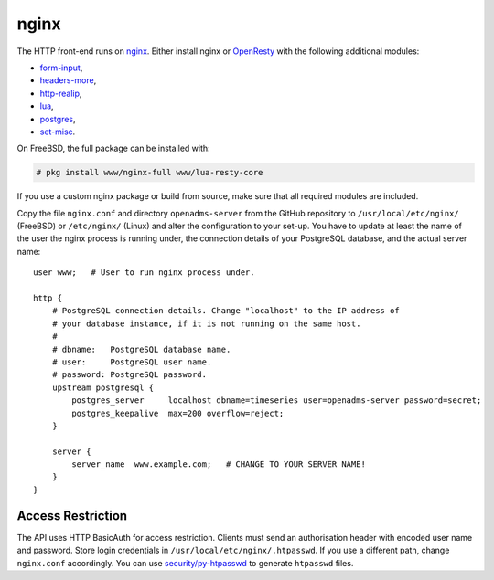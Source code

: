 nginx
=====

The HTTP front-end runs on `nginx`_. Either install nginx or `OpenResty`_ with
the following additional modules:

* `form-input`_,
* `headers-more`_,
* `http-realip`_,
* `lua`_,
* `postgres`_,
* `set-misc`_.

On FreeBSD, the full package can be installed with:

.. code-block:: console

   # pkg install www/nginx-full www/lua-resty-core

If you use a custom nginx package or build from source, make sure that all
required modules are included.

Copy the file ``nginx.conf`` and directory ``openadms-server`` from the GitHub
repository to ``/usr/local/etc/nginx/`` (FreeBSD) or ``/etc/nginx/`` (Linux) and
alter the configuration to your set-up. You have to update at least the name of
the user the nginx process is running under, the connection details of your
PostgreSQL database, and the actual server name:

::

   user www;   # User to run nginx process under.

   http {
       # PostgreSQL connection details. Change "localhost" to the IP address of
       # your database instance, if it is not running on the same host.
       #
       # dbname:   PostgreSQL database name.
       # user:     PostgreSQL user name.
       # password: PostgreSQL password.
       upstream postgresql {
           postgres_server     localhost dbname=timeseries user=openadms-server password=secret;
           postgres_keepalive  max=200 overflow=reject;
       }

       server {
           server_name  www.example.com;   # CHANGE TO YOUR SERVER NAME!
       }
   }

Access Restriction
------------------

The API uses HTTP BasicAuth for access restriction. Clients must send an
authorisation header with encoded user name and password. Store login
credentials in ``/usr/local/etc/nginx/.htpasswd``. If you use a different path,
change ``nginx.conf`` accordingly. You can use `security/py-htpasswd`_ to
generate ``htpasswd`` files.

.. _nginx: https://nginx.org/
.. _OpenResty: https://openresty.org/
.. _form-input: https://github.com/calio/form-input-nginx-module
.. _headers-more: https://github.com/openresty/headers-more-nginx-module
.. _http-realip: http://nginx.org/en/docs/http/ngx_http_realip_module.html
.. _lua: https://github.com/openresty/lua-nginx-module
.. _postgres: https://github.com/FRiCKLE/ngx_postgres
.. _set-misc: https://github.com/openresty/set-misc-nginx-module
.. _security/py-htpasswd: https://www.freshports.org/security/py-htpasswd/

